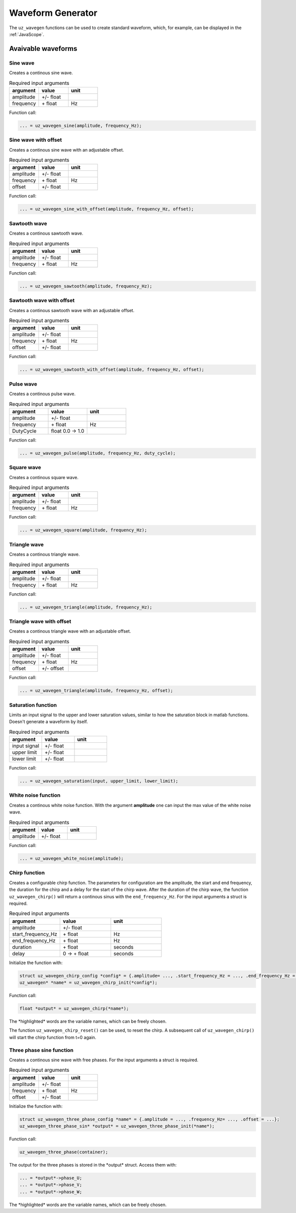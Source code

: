 .. _wave_generator:

==================
Waveform Generator
==================

The ``uz_wavegen`` functions can be used to create standard waveform, which, for example, can be displayed in the :ref:`JavaScope`.


Avaivable waveforms
*******************


Sine wave
^^^^^^^^^

.. image:: sine_wave.png
    :scale: 20
   
Creates a continous sine wave. 

.. list-table:: Required input arguments
   :widths: 25 25 25
   :header-rows: 1

   * - argument
     - value
     - unit
   * - amplitude
     - +/- float
     - 
   * - frequency
     - \+ float 
     - Hz

Function call:

.. code-block:: c

    ... = uz_wavegen_sine(amplitude, frequency_Hz);
    
Sine wave with offset
^^^^^^^^^^^^^^^^^^^^^

.. image:: sine_offset.png
    :scale: 20
   
Creates a continous sine wave with an adjustable offset. 

.. list-table:: Required input arguments
   :widths: 25 25 25
   :header-rows: 1

   * - argument
     - value
     - unit
   * - amplitude
     - +/- float
     - 
   * - frequency
     - \+ float 
     - Hz
   * - offset
     - +/- float
     -

Function call:

.. code-block:: c

    ... = uz_wavegen_sine_with_offset(amplitude, frequency_Hz, offset);   

Sawtooth wave
^^^^^^^^^^^^^

.. image:: sawtooth.png
    :scale: 20
    
Creates a continous sawtooth wave.

.. list-table:: Required input arguments
   :widths: 25 25 25
   :header-rows: 1

   * - argument
     - value
     - unit
   * - amplitude
     - +/- float
     - 
   * - frequency
     - \+ float 
     - Hz

Function call:

.. code-block:: c

    ... = uz_wavegen_sawtooth(amplitude, frequency_Hz);
    
Sawtooth wave with offset
^^^^^^^^^^^^^^^^^^^^^^^^^

.. image:: sawtooth_offset.png
    :scale: 20
    
Creates a continous sawtooth wave with an adjustable offset.

.. list-table:: Required input arguments
   :widths: 25 25 25
   :header-rows: 1

   * - argument
     - value
     - unit
   * - amplitude
     - +/- float
     - 
   * - frequency
     - \+ float 
     - Hz
   * - offset
     - +/- float
     -

Function call:

.. code-block:: c

    ... = uz_wavegen_sawtooth_with_offset(amplitude, frequency_Hz, offset);
    
Pulse wave
^^^^^^^^^^^^^

.. image:: pulse.png
    :scale: 20
    
Creates a continous pulse wave.

.. list-table:: Required input arguments
   :widths: 25 25 25
   :header-rows: 1

   * - argument
     - value
     - unit
   * - amplitude
     - +/- float
     - 
   * - frequency
     - \+ float 
     - Hz
   * - DutyCycle
     - float 0.0 -> 1.0
     -
  
Function call:

.. code-block:: c

    ... = uz_wavegen_pulse(amplitude, frequency_Hz, duty_cycle);

Square wave
^^^^^^^^^^^^^

.. image:: square.png
    :scale: 20
    
Creates a continous square wave.

.. list-table:: Required input arguments
   :widths: 25 25 25
   :header-rows: 1

   * - argument
     - value
     - unit
   * - amplitude
     - +/- float
     - 
   * - frequency
     - \+ float 
     - Hz

Function call:

.. code-block:: c

    ... = uz_wavegen_square(amplitude, frequency_Hz);

Triangle wave
^^^^^^^^^^^^^

.. image:: triangle.png
    :scale: 20
    
Creates a continous triangle wave.

.. list-table:: Required input arguments
   :widths: 25 25 25
   :header-rows: 1

   * - argument
     - value
     - unit
   * - amplitude
     - +/- float
     - 
   * - frequency
     - \+ float 
     - Hz

Function call:

.. code-block:: c

    ... = uz_wavegen_triangle(amplitude, frequency_Hz);
    
Triangle wave with offset
^^^^^^^^^^^^^^^^^^^^^^^^^

.. image:: triangle_offset.png
    :scale: 20
    
Creates a continous triangle wave with an adjustable offset.

.. list-table:: Required input arguments
   :widths: 25 25 25
   :header-rows: 1

   * - argument
     - value
     - unit
   * - amplitude
     - +/- float
     - 
   * - frequency
     - \+ float 
     - Hz
   * - offset
     - +/- offset
     - 

Function call:

.. code-block:: c

    ... = uz_wavegen_triangle(amplitude, frequency_Hz, offset);

Saturation function
^^^^^^^^^^^^^^^^^^^

.. image:: saturation.png
    :scale: 20

Limits an input signal to the upper and lower saturation values, similar to how the saturation block in matlab functions. Doesn't generate a waveform by itself.

.. list-table:: Required input arguments
   :widths: 25 25 25
   :header-rows: 1

   * - argument
     - value
     - unit
   * - input signal
     - +/- float
     - 
   * - upper limit
     - +/- float 
     - 
   * - lower limit
     - +/- float 
     -

Function call:

.. code-block:: c

    ... = uz_wavegen_saturation(input, upper_limit, lower_limit);

White noise function
^^^^^^^^^^^^^^^^^^^^

.. image:: white_noise.png
    :scale: 20
    
Creates a continous white noise function. With the argument **amplitude** one can input the max value of the white noise wave.

.. list-table:: Required input arguments
   :widths: 25 25 25
   :header-rows: 1

   * - argument
     - value
     - unit
   * - amplitude
     - +/- float 
     - 
 
Function call:

.. code-block:: c

    ... = uz_wavegen_white_noise(amplitude);

Chirp function
^^^^^^^^^^^^^^

.. image:: chirp.png
    :scale: 10

Creates a configurable chirp function. The parameters for configuration are the amplitude, the start and end frequency, the duration for the chirp and a delay for the start of the chirp wave.
After the duration of the chirp wave, the function ``uz_wavegen_chirp()`` will return a continous sinus with the ``end_frequency_Hz``. For the input arguments a struct is required.

.. list-table:: Required input arguments
   :widths: 25 25 25
   :header-rows: 1

   * - argument
     - value
     - unit
   * - amplitude
     - +/- float 
     - 
   * - start_frequency_Hz
     - \+ float 
     - Hz
   * - end_frequency_Hz
     - \+ float 
     - Hz
   * - duration
     - \+ float
     - seconds
   * - delay
     - 0 -> \+ float
     - seconds
  
Initialize the function with:

.. code-block:: c

    struct uz_wavegen_chirp_config *config* = {.amplitude= ..., .start_frequency_Hz = ..., .end_frequency_Hz = ..., .duration_Sec = ..., .initial_delay_Sec = ...};
    uz_wavegen* *name* = uz_wavegen_chirp_init(*config*);

Function call:

.. code-block:: c

    float *output* = uz_wavegen_chirp(*name*);

The \*highlighted\* words are the variable names, which can be freely chosen. 

The function ``uz_wavegen_chirp_reset()`` can be used, to reset the chirp. A subsequent call of ``uz_wavegen_chirp()`` will start the chirp function from t=0 again.

Three phase sine function
^^^^^^^^^^^^^^^^^^^^^^^^^^

.. image:: three_phase_sine.png
    :scale: 20

Creates a continous sine wave with free phases. For the input arguments a struct is required.

.. list-table:: Required input arguments
   :widths: 25 25 25
   :header-rows: 1

   * - argument
     - value
     - unit
   * - amplitude
     - +/- float
     - 
   * - frequency
     - \+ float 
     - Hz
   * - offset
     - +/- float
     -

Initialize the function with:

.. code-block:: c

    struct uz_wavegen_three_phase_config *name* = {.amplitude = ..., .frequency_Hz= ..., .offset = ...};
    uz_wavegen_three_phase_sin* *output* = uz_wavegen_three_phase_init(*name*);

Function call:

.. code-block:: c

    uz_wavegen_three_phase(container);

The output for the three phases is stored in the \*output*\  struct. Access them with:

.. code-block:: c

    ... = *output*->phase_U;
    ... = *output*->phase_V;
    ... = *output*->phase_W;

The \*highlighted\* words are the variable names, which can be freely chosen. 
